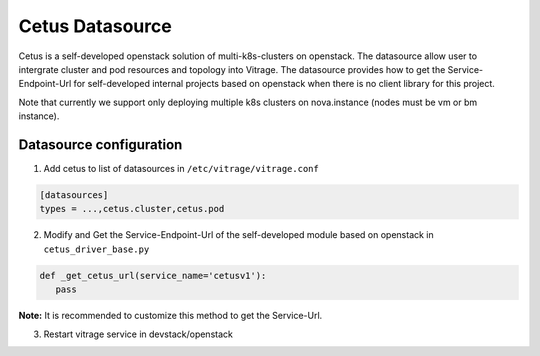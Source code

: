 ================
Cetus Datasource
================

Cetus is a self-developed openstack solution of multi-k8s-clusters on openstack.
The datasource allow user to intergrate cluster and pod resources and topology into Vitrage.
The datasource provides how to get the Service-Endpoint-Url for self-developed internal projects based on openstack when
there is no client library for this project.

Note that currently we support only deploying multiple k8s clusters on nova.instance (nodes must be vm or bm instance).

Datasource configuration
------------------------

1. Add cetus to list of datasources in ``/etc/vitrage/vitrage.conf``

.. code::

    [datasources]
    types = ...,cetus.cluster,cetus.pod

2. Modify and Get the Service-Endpoint-Url of the self-developed module based on openstack in ``cetus_driver_base.py``

.. code::

    def _get_cetus_url(service_name='cetusv1'):
       pass

**Note:** It is recommended to customize this method to get the Service-Url.

3. Restart vitrage service in devstack/openstack

